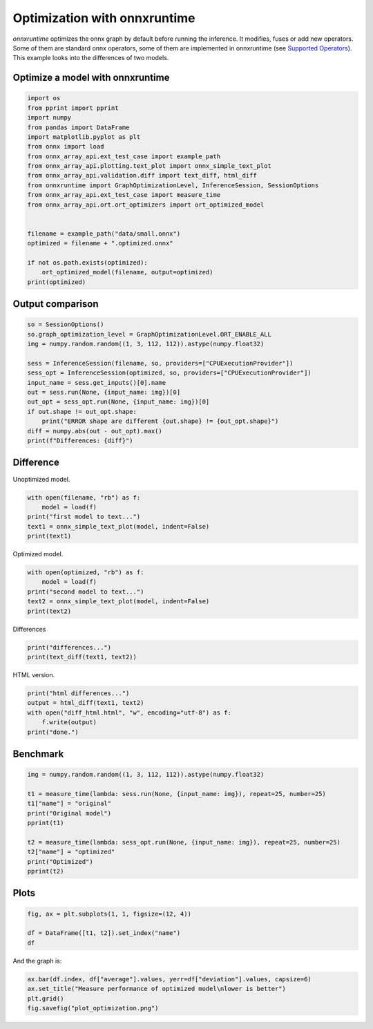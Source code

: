 
.. DO NOT EDIT.
.. THIS FILE WAS AUTOMATICALLY GENERATED BY SPHINX-GALLERY.
.. TO MAKE CHANGES, EDIT THE SOURCE PYTHON FILE:
.. "auto_examples/plot_optimization.py"
.. LINE NUMBERS ARE GIVEN BELOW.

.. only:: html

    .. note::
        :class: sphx-glr-download-link-note

        :ref:`Go to the end <sphx_glr_download_auto_examples_plot_optimization.py>`
        to download the full example code

.. rst-class:: sphx-glr-example-title

.. _sphx_glr_auto_examples_plot_optimization.py:


.. _l-onnx-array-onnxruntime-optimization:

Optimization with onnxruntime
=============================

*onnxruntime* optimizes the onnx graph by default before running
the inference. It modifies, fuses or add new operators.
Some of them are standard onnx operators, some of them
are implemented in onnxruntime (see `Supported Operators
<https://github.com/microsoft/onnxruntime/blob/main/docs/OperatorKernels.md>`_).
This example looks into the differences of two models.

Optimize a model with onnxruntime
+++++++++++++++++++++++++++++++++

.. GENERATED FROM PYTHON SOURCE LINES 18-40

.. code-block:: Python


    import os
    from pprint import pprint
    import numpy
    from pandas import DataFrame
    import matplotlib.pyplot as plt
    from onnx import load
    from onnx_array_api.ext_test_case import example_path
    from onnx_array_api.plotting.text_plot import onnx_simple_text_plot
    from onnx_array_api.validation.diff import text_diff, html_diff
    from onnxruntime import GraphOptimizationLevel, InferenceSession, SessionOptions
    from onnx_array_api.ext_test_case import measure_time
    from onnx_array_api.ort.ort_optimizers import ort_optimized_model


    filename = example_path("data/small.onnx")
    optimized = filename + ".optimized.onnx"

    if not os.path.exists(optimized):
        ort_optimized_model(filename, output=optimized)
    print(optimized)





.. rst-class:: sphx-glr-script-out

 .. code-block:: none

    [2024-02-06 01:23:11,292] [INFO] [real_accelerator.py:158:get_accelerator] Setting ds_accelerator to cuda (auto detect)
    data/small.onnx.optimized.onnx




.. GENERATED FROM PYTHON SOURCE LINES 41-43

Output comparison
+++++++++++++++++

.. GENERATED FROM PYTHON SOURCE LINES 43-58

.. code-block:: Python


    so = SessionOptions()
    so.graph_optimization_level = GraphOptimizationLevel.ORT_ENABLE_ALL
    img = numpy.random.random((1, 3, 112, 112)).astype(numpy.float32)

    sess = InferenceSession(filename, so, providers=["CPUExecutionProvider"])
    sess_opt = InferenceSession(optimized, so, providers=["CPUExecutionProvider"])
    input_name = sess.get_inputs()[0].name
    out = sess.run(None, {input_name: img})[0]
    out_opt = sess_opt.run(None, {input_name: img})[0]
    if out.shape != out_opt.shape:
        print("ERROR shape are different {out.shape} != {out_opt.shape}")
    diff = numpy.abs(out - out_opt).max()
    print(f"Differences: {diff}")





.. rst-class:: sphx-glr-script-out

 .. code-block:: none

    Differences: 0.0




.. GENERATED FROM PYTHON SOURCE LINES 59-63

Difference
++++++++++

Unoptimized model.

.. GENERATED FROM PYTHON SOURCE LINES 63-70

.. code-block:: Python


    with open(filename, "rb") as f:
        model = load(f)
    print("first model to text...")
    text1 = onnx_simple_text_plot(model, indent=False)
    print(text1)





.. rst-class:: sphx-glr-script-out

 .. code-block:: none

    first model to text...
    opset: domain='' version=11
    input: name='input' type=dtype('float32') shape=['None', 3, 112, 112]
    init: name='i0' type=dtype('float32') shape=(64,)
    init: name='i1' type=dtype('float32') shape=(64,)
    init: name='i2' type=dtype('float32') shape=(64,)
    init: name='i3' type=dtype('float32') shape=(64,)
    init: name='i4' type=dtype('float32') shape=(1, 2, 7, 7)
    init: name='i5' type=dtype('float32') shape=(64, 3, 3, 3)
    init: name='i6' type=dtype('float32') shape=(64,)
    init: name='i7' type=dtype('float32') shape=(64, 64, 3, 3)
    init: name='i8' type=dtype('float32') shape=(64,)
    init: name='i9' type=dtype('float32') shape=(64, 64, 3, 3)
    init: name='i10' type=dtype('float32') shape=(64,)
    init: name='i11' type=dtype('float32') shape=(64, 64, 1, 1)
    init: name='i12' type=dtype('float32') shape=(64,)
    init: name='i13' type=dtype('float32') shape=(64, 1, 1)
    init: name='i14' type=dtype('float32') shape=(64, 1, 1)
    Conv(input, i5, i6, dilations=[1,1], group=1, kernel_shape=[3,3], pads=[1,1,1,1], strides=[1,1]) -> r0
    PRelu(r0, i13) -> r1
    ReduceMean(r1, axes=[1], keepdims=1) -> r2
    ReduceMax(r1, axes=[1], keepdims=1) -> r3
    Concat(r2, r3, axis=1) -> r4
    Conv(r4, i4, dilations=[1,1], group=1, kernel_shape=[7,7], pads=[3,3,3,3], strides=[1,1]) -> r5
    Sigmoid(r5) -> r6
    Mul(r6, r1) -> r7
    BatchNormalization(r7, i0, i1, i2, i3, epsilon=0.00, momentum=0.90) -> r8
    Conv(r8, i7, i8, dilations=[1,1], group=1, kernel_shape=[3,3], pads=[1,1,1,1], strides=[1,1]) -> r9
    PRelu(r9, i14) -> r10
    Conv(r10, i9, i10, dilations=[1,1], group=1, kernel_shape=[3,3], pads=[1,1,1,1], strides=[2,2]) -> r11
    Conv(r7, i11, i12, dilations=[1,1], group=1, kernel_shape=[1,1], pads=[0,0,0,0], strides=[2,2]) -> r12
    Add(r11, r12) -> onnx::BatchNormalization_1830
    output: name='onnx::BatchNormalization_1830' type=dtype('float32') shape=['None', 64, 56, 56]




.. GENERATED FROM PYTHON SOURCE LINES 71-72

Optimized model.

.. GENERATED FROM PYTHON SOURCE LINES 72-80

.. code-block:: Python



    with open(optimized, "rb") as f:
        model = load(f)
    print("second model to text...")
    text2 = onnx_simple_text_plot(model, indent=False)
    print(text2)





.. rst-class:: sphx-glr-script-out

 .. code-block:: none

    second model to text...
    opset: domain='' version=11
    opset: domain='ai.onnx.ml' version=4
    opset: domain='ai.onnx.training' version=1
    opset: domain='ai.onnx.preview.training' version=1
    opset: domain='com.microsoft' version=1
    opset: domain='com.microsoft.experimental' version=1
    opset: domain='com.microsoft.nchwc' version=1
    opset: domain='org.pytorch.aten' version=1
    input: name='input' type=dtype('float32') shape=['None', 3, 112, 112]
    init: name='i0' type=dtype('float32') shape=(64,)
    init: name='i1' type=dtype('float32') shape=(64,)
    init: name='i2' type=dtype('float32') shape=(64,)
    init: name='i3' type=dtype('float32') shape=(64,)
    init: name='reorder_token_10' type=dtype('float32') shape=(64, 64, 3, 3)
    init: name='reorder_token_6' type=dtype('float32') shape=(64, 64, 3, 3)
    init: name='i6' type=dtype('float32') shape=(64,)
    init: name='reorder_token_1' type=dtype('float32') shape=(8, 2, 7, 7)
    init: name='i8' type=dtype('float32') shape=(64,)
    init: name='reorder' type=dtype('float32') shape=(64, 3, 3, 3)
    init: name='i10' type=dtype('float32') shape=(64,)
    init: name='reorder_token_3' type=dtype('float32') shape=(64, 64, 1, 1)
    init: name='i12' type=dtype('float32') shape=(64,)
    init: name='i13' type=dtype('float32') shape=(64, 1, 1)
    init: name='i14' type=dtype('float32') shape=(64, 1, 1)
    Conv[com.microsoft.nchwc](input, reorder, i6, auto_pad=b'NOTSET', dilations=[1,1], group=1, strides=[1,1], kernel_shape=[3,3], pads=[1,1,1,1]) -> reorder_token_0
    ReorderOutput[com.microsoft.nchwc](reorder_token_0, channels_last=0, channels=64) -> r0
    PRelu(r0, i13) -> r1
    ReduceMax(r1, keepdims=1, axes=[1]) -> r3
    ReduceMean(r1, keepdims=1, axes=[1]) -> r2
    Concat(r2, r3, axis=1) -> r4
    Conv[com.microsoft.nchwc](r4, reorder_token_1, activation=b'Sigmoid', auto_pad=b'NOTSET', dilations=[1,1], group=1, strides=[1,1], kernel_shape=[7,7], pads=[3,3,3,3]) -> reorder_token_2
    ReorderOutput[com.microsoft.nchwc](reorder_token_2, channels_last=0, channels=1) -> r6
    Mul(r6, r1) -> r7
    BatchNormalization(r7, i0, i1, i2, i3, momentum=0.90, epsilon=0.00) -> r8
    ReorderInput[com.microsoft.nchwc](r8, channels_last=0) -> reorder_token_7
    Conv[com.microsoft.nchwc](reorder_token_7, reorder_token_6, i8, auto_pad=b'NOTSET', dilations=[1,1], group=1, strides=[1,1], kernel_shape=[3,3], pads=[1,1,1,1]) -> reorder_token_9
    ReorderOutput[com.microsoft.nchwc](reorder_token_9, channels_last=0, channels=64) -> r9
    PRelu(r9, i14) -> r10
    ReorderInput[com.microsoft.nchwc](r10, channels_last=0) -> reorder_token_11
    ReorderInput[com.microsoft.nchwc](r7, channels_last=0) -> reorder_token_4
    Conv[com.microsoft.nchwc](reorder_token_4, reorder_token_3, i12, auto_pad=b'NOTSET', dilations=[1,1], group=1, strides=[2,2], kernel_shape=[1,1], pads=[0,0,0,0]) -> reorder_token_5
    Conv[com.microsoft.nchwc](reorder_token_11, reorder_token_10, i10, reorder_token_5, auto_pad=b'NOTSET', dilations=[1,1], group=1, strides=[2,2], kernel_shape=[3,3], pads=[1,1,1,1]) -> reorder_token_13
    ReorderOutput[com.microsoft.nchwc](reorder_token_13, channels_last=0, channels=64) -> onnx::BatchNormalization_1830
    output: name='onnx::BatchNormalization_1830' type=dtype('float32') shape=['None', 64, 56, 56]




.. GENERATED FROM PYTHON SOURCE LINES 81-82

Differences

.. GENERATED FROM PYTHON SOURCE LINES 82-86

.. code-block:: Python


    print("differences...")
    print(text_diff(text1, text2))





.. rst-class:: sphx-glr-script-out

 .. code-block:: none

    differences...
      opset: domain='' version=11
    + opset: domain='ai.onnx.ml' version=4
    + opset: domain='ai.onnx.training' version=1
    + opset: domain='ai.onnx.preview.training' version=1
    + opset: domain='com.microsoft' version=1
    + opset: domain='com.microsoft.experimental' version=1
    + opset: domain='com.microsoft.nchwc' version=1
    + opset: domain='org.pytorch.aten' version=1
      input: name='input' type=dtype('float32') shape=['None', 3, 112, 112]
      init: name='i0' type=dtype('float32') shape=(64,)
      init: name='i1' type=dtype('float32') shape=(64,)
      init: name='i2' type=dtype('float32') shape=(64,)
      init: name='i3' type=dtype('float32') shape=(64,)
    - init: name='i4' type=dtype('float32') shape=(1, 2, 7, 7)
    ?             ^^                               ^  ^  ^  ^
    + init: name='reorder_token_10' type=dtype('float32') shape=(64, 64, 3, 3)
    ?             ^^^^^^^^^^^^^^^^                               ^^  ^^  ^  ^
    - init: name='i5' type=dtype('float32') shape=(64, 3, 3, 3)
    ?             ^^                                   ^
    + init: name='reorder_token_6' type=dtype('float32') shape=(64, 64, 3, 3)
    ?             ^^^^^^^^^^^^^^^                                   ^^
      init: name='i6' type=dtype('float32') shape=(64,)
    - init: name='i7' type=dtype('float32') shape=(64, 64, 3, 3)
    ?             ^^                               ^^  ^^  ^  ^
    + init: name='reorder_token_1' type=dtype('float32') shape=(8, 2, 7, 7)
    ?             ^^^^^^^^^^^^^^^                               ^  ^  ^  ^
      init: name='i8' type=dtype('float32') shape=(64,)
    - init: name='i9' type=dtype('float32') shape=(64, 64, 3, 3)
    ?             ^^                                   ^^
    + init: name='reorder' type=dtype('float32') shape=(64, 3, 3, 3)
    ?             ^^^^^^^                                   ^
      init: name='i10' type=dtype('float32') shape=(64,)
    - init: name='i11' type=dtype('float32') shape=(64, 64, 1, 1)
    ?             ^^^
    + init: name='reorder_token_3' type=dtype('float32') shape=(64, 64, 1, 1)
    ?             ^^^^^^^^^^^^^^^
      init: name='i12' type=dtype('float32') shape=(64,)
      init: name='i13' type=dtype('float32') shape=(64, 1, 1)
      init: name='i14' type=dtype('float32') shape=(64, 1, 1)
    - Conv(input, i5, i6, dilations=[1,1], group=1, kernel_shape=[3,3], pads=[1,1,1,1], strides=[1,1]) -> r0
    + Conv[com.microsoft.nchwc](input, reorder, i6, auto_pad=b'NOTSET', dilations=[1,1], group=1, strides=[1,1], kernel_shape=[3,3], pads=[1,1,1,1]) -> reorder_token_0
    + ReorderOutput[com.microsoft.nchwc](reorder_token_0, channels_last=0, channels=64) -> r0
      PRelu(r0, i13) -> r1
    + ReduceMax(r1, keepdims=1, axes=[1]) -> r3
    - ReduceMean(r1, axes=[1], keepdims=1) -> r2
    ?                ----------
    + ReduceMean(r1, keepdims=1, axes=[1]) -> r2
    ?                          ++++++++++
    - ReduceMax(r1, axes=[1], keepdims=1) -> r3
      Concat(r2, r3, axis=1) -> r4
    - Conv(r4, i4, dilations=[1,1], group=1, kernel_shape=[7,7], pads=[3,3,3,3], strides=[1,1]) -> r5
    - Sigmoid(r5) -> r6
    + Conv[com.microsoft.nchwc](r4, reorder_token_1, activation=b'Sigmoid', auto_pad=b'NOTSET', dilations=[1,1], group=1, strides=[1,1], kernel_shape=[7,7], pads=[3,3,3,3]) -> reorder_token_2
    + ReorderOutput[com.microsoft.nchwc](reorder_token_2, channels_last=0, channels=1) -> r6
      Mul(r6, r1) -> r7
    - BatchNormalization(r7, i0, i1, i2, i3, epsilon=0.00, momentum=0.90) -> r8
    ?                                        --------------
    + BatchNormalization(r7, i0, i1, i2, i3, momentum=0.90, epsilon=0.00) -> r8
    ?                                                     ++++++++++++++
    - Conv(r8, i7, i8, dilations=[1,1], group=1, kernel_shape=[3,3], pads=[1,1,1,1], strides=[1,1]) -> r9
    + ReorderInput[com.microsoft.nchwc](r8, channels_last=0) -> reorder_token_7
    + Conv[com.microsoft.nchwc](reorder_token_7, reorder_token_6, i8, auto_pad=b'NOTSET', dilations=[1,1], group=1, strides=[1,1], kernel_shape=[3,3], pads=[1,1,1,1]) -> reorder_token_9
    + ReorderOutput[com.microsoft.nchwc](reorder_token_9, channels_last=0, channels=64) -> r9
      PRelu(r9, i14) -> r10
    - Conv(r10, i9, i10, dilations=[1,1], group=1, kernel_shape=[3,3], pads=[1,1,1,1], strides=[2,2]) -> r11
    - Conv(r7, i11, i12, dilations=[1,1], group=1, kernel_shape=[1,1], pads=[0,0,0,0], strides=[2,2]) -> r12
    - Add(r11, r12) -> onnx::BatchNormalization_1830
    + ReorderInput[com.microsoft.nchwc](r10, channels_last=0) -> reorder_token_11
    + ReorderInput[com.microsoft.nchwc](r7, channels_last=0) -> reorder_token_4
    + Conv[com.microsoft.nchwc](reorder_token_4, reorder_token_3, i12, auto_pad=b'NOTSET', dilations=[1,1], group=1, strides=[2,2], kernel_shape=[1,1], pads=[0,0,0,0]) -> reorder_token_5
    + Conv[com.microsoft.nchwc](reorder_token_11, reorder_token_10, i10, reorder_token_5, auto_pad=b'NOTSET', dilations=[1,1], group=1, strides=[2,2], kernel_shape=[3,3], pads=[1,1,1,1]) -> reorder_token_13
    + ReorderOutput[com.microsoft.nchwc](reorder_token_13, channels_last=0, channels=64) -> onnx::BatchNormalization_1830
      output: name='onnx::BatchNormalization_1830' type=dtype('float32') shape=['None', 64, 56, 56]




.. GENERATED FROM PYTHON SOURCE LINES 87-88

HTML version.

.. GENERATED FROM PYTHON SOURCE LINES 88-95

.. code-block:: Python


    print("html differences...")
    output = html_diff(text1, text2)
    with open("diff_html.html", "w", encoding="utf-8") as f:
        f.write(output)
    print("done.")





.. rst-class:: sphx-glr-script-out

 .. code-block:: none

    html differences...
    done.




.. GENERATED FROM PYTHON SOURCE LINES 96-98

Benchmark
+++++++++

.. GENERATED FROM PYTHON SOURCE LINES 98-112

.. code-block:: Python


    img = numpy.random.random((1, 3, 112, 112)).astype(numpy.float32)

    t1 = measure_time(lambda: sess.run(None, {input_name: img}), repeat=25, number=25)
    t1["name"] = "original"
    print("Original model")
    pprint(t1)

    t2 = measure_time(lambda: sess_opt.run(None, {input_name: img}), repeat=25, number=25)
    t2["name"] = "optimized"
    print("Optimized")
    pprint(t2)






.. rst-class:: sphx-glr-script-out

 .. code-block:: none

    Original model
    {'average': 0.009105379839993839,
     'context_size': 64,
     'deviation': 0.0017918229518347475,
     'max_exec': 0.01237498799997411,
     'min_exec': 0.006067287999976543,
     'name': 'original',
     'number': 25,
     'repeat': 25,
     'ttime': 0.22763449599984598}
    Optimized
    {'average': 0.008868003679998218,
     'context_size': 64,
     'deviation': 0.0007391392419665521,
     'max_exec': 0.009707923999994818,
     'min_exec': 0.006505247999994026,
     'name': 'optimized',
     'number': 25,
     'repeat': 25,
     'ttime': 0.22170009199995547}




.. GENERATED FROM PYTHON SOURCE LINES 113-115

Plots
+++++

.. GENERATED FROM PYTHON SOURCE LINES 115-122

.. code-block:: Python



    fig, ax = plt.subplots(1, 1, figsize=(12, 4))

    df = DataFrame([t1, t2]).set_index("name")
    df




.. image-sg:: /auto_examples/images/sphx_glr_plot_optimization_001.png
   :alt: plot optimization
   :srcset: /auto_examples/images/sphx_glr_plot_optimization_001.png
   :class: sphx-glr-single-img



.. raw:: html

    <div class="output_subarea output_html rendered_html output_result">
    <div>
    <style scoped>
        .dataframe tbody tr th:only-of-type {
            vertical-align: middle;
        }

        .dataframe tbody tr th {
            vertical-align: top;
        }

        .dataframe thead th {
            text-align: right;
        }
    </style>
    <table border="1" class="dataframe">
      <thead>
        <tr style="text-align: right;">
          <th></th>
          <th>average</th>
          <th>deviation</th>
          <th>min_exec</th>
          <th>max_exec</th>
          <th>repeat</th>
          <th>number</th>
          <th>ttime</th>
          <th>context_size</th>
        </tr>
        <tr>
          <th>name</th>
          <th></th>
          <th></th>
          <th></th>
          <th></th>
          <th></th>
          <th></th>
          <th></th>
          <th></th>
        </tr>
      </thead>
      <tbody>
        <tr>
          <th>original</th>
          <td>0.009105</td>
          <td>0.001792</td>
          <td>0.006067</td>
          <td>0.012375</td>
          <td>25</td>
          <td>25</td>
          <td>0.227634</td>
          <td>64</td>
        </tr>
        <tr>
          <th>optimized</th>
          <td>0.008868</td>
          <td>0.000739</td>
          <td>0.006505</td>
          <td>0.009708</td>
          <td>25</td>
          <td>25</td>
          <td>0.221700</td>
          <td>64</td>
        </tr>
      </tbody>
    </table>
    </div>
    </div>
    <br />
    <br />

.. GENERATED FROM PYTHON SOURCE LINES 123-124

And the graph is:

.. GENERATED FROM PYTHON SOURCE LINES 124-129

.. code-block:: Python


    ax.bar(df.index, df["average"].values, yerr=df["deviation"].values, capsize=6)
    ax.set_title("Measure performance of optimized model\nlower is better")
    plt.grid()
    fig.savefig("plot_optimization.png")



.. image-sg:: /auto_examples/images/sphx_glr_plot_optimization_002.png
   :alt: plot optimization
   :srcset: /auto_examples/images/sphx_glr_plot_optimization_002.png
   :class: sphx-glr-single-img






.. rst-class:: sphx-glr-timing

   **Total running time of the script:** (0 minutes 22.346 seconds)


.. _sphx_glr_download_auto_examples_plot_optimization.py:

.. only:: html

  .. container:: sphx-glr-footer sphx-glr-footer-example

    .. container:: sphx-glr-download sphx-glr-download-jupyter

      :download:`Download Jupyter notebook: plot_optimization.ipynb <plot_optimization.ipynb>`

    .. container:: sphx-glr-download sphx-glr-download-python

      :download:`Download Python source code: plot_optimization.py <plot_optimization.py>`


.. only:: html

 .. rst-class:: sphx-glr-signature

    `Gallery generated by Sphinx-Gallery <https://sphinx-gallery.github.io>`_
